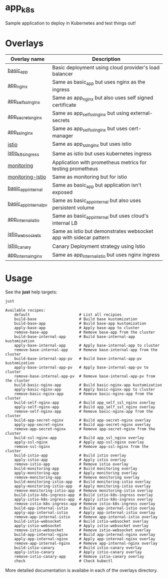 * app_k8s

Sample application to deploy in Kubernetes and test things out!

* Overlays

| Overlay name          | Description                                                       |
|-----------------------+-------------------------------------------------------------------|
| [[./overlays/basic_app][basic_app]]             | Basic deployment using cloud provider's load balancer             |
| [[./overlays/app_nginx][app_nginx]]             | Same as basic_app but uses nginx as the ingress                   |
| [[./overlays/app_self_ssl_nginx][app_self_ssl_nginx]]    | Same as app_nginx but also uses self signed certificate           |
| [[./overlays/app_secrets_nginx][app_secrets_nginx]]     | Same as app_self_ssl_nginx but using external-secrets             |
| [[./overlays/app_ssl_nginx/][app_ssl_nginx]]         | Same as app_self_ssl_nginx but uses cert-manager                  |
| [[file:overlays/istio/][istio]]                 | Same as app_ssl_nginx but uses istio                              |
| [[file:overlays/istio_k8s_ingress/][istio_k8s_ingress]]     | Same as istio but uses kubernetes ingress                         |
| [[./overlays/monitoring][monitoring]]            | Application with prometheus metrics for testing prometheus        |
| [[./overlays/monitoring-istio/][monitoring-istio]]      | Same as monitoring but for istio                                  |
| [[file:overlays/basic_app_internal/][basic_app_internal]]    | Same as basic_app but application isn't exposed                   |
| [[file:overlays/basic_app_internal_pv/][basic_app_internal_pv]] | Same as basic_app_internal but also uses persistent volume        |
| [[file:overlays/app_internal_istio/][app_internal_istio]]    | Same as basic_app_internal but uses cloud's internal LB           |
| [[file:overlays/istio-websockets/][istio_websockets]]      | Same as istio but demonstrates websocket app with sidecar pattern |
| [[file:overlays/istio_canary/][istio_canary]]          | Canary Deployment strategy using Istio                            |
| [[file:overlays/app_internal_nginx/][app_internal_nginx]]    | Same as app_internal_istio but uses nginx ingress                 |

* Usage

See the *just* help targets:

#+begin_src sh :exports both :eval never-export :results verbatim
just
#+end_src

#+RESULTS:
#+begin_example
Available recipes:
    default                      # List all recipies
    build-base                   # Build base kustomization
    build-base-app               # Build base-app kustomization
    apply-base-app               # Apply base-app to cluster
    remove-base-app              # Remove base-app from the cluster
    build-base-internal-app      # Build base-internal-app kustomization
    apply-base-internal-app      # Apply base-internal-app to cluster
    remove-base-internal-app     # Remove base-internal-app from the cluster
    build-base-internal-app-pv   # Build base-internal-app-pv kustomization
    apply-base-internal-app-pv   # Apply base-internal-app-pv to cluster
    remove-base-internal-app-pv  # Remove base-internal-app-pv from the cluster
    build-basic-nginx-app        # Build basic-nginx-app kustomization
    apply-basic-nginx-app        # Apply basic-nginx-app to cluster
    remove-basic-nginx-app       # Remove basic-nginx-app from the cluster
    build-self-nginx-app         # Build app_self_ssl_nginx overlay
    apply-self-nginx-app         # Build app_self_ssl_nginx overlay
    remove-self-nginx-app        # Remove basic-nginx-app from the cluster
    build-app-secret-nginx       # Build app-secret-nginx overlay
    apply-app-secret-nginx       # Build app-secret-nginx overlay
    remove-app-secret-nginx      # Remove app-secret-nginx from the cluster
    build-ssl-nginx-app          # Build app_ssl_nginx overlay
    apply-ssl-nginx              # Apply app-ssl-nginx overlay
    remove-ssl-nginx             # Remove app-ssl-nginx from the cluster
    build-istio-app              # Build istio overlay
    apply-istio-app              # Apply istio overlay
    remove-istio-app             # Remove istio overlay
    build-monitoring-app         # Build monitoring overlay
    apply-monitoring-app         # Apply monitoring overlay
    remove-monitoring-app        # Remove monitoring overlay
    build-monitoring-istio-app   # Build monitoring-istio overlay
    apply-monitoring-istio-app   # Apply monitoring-istio overlay
    remove-monitoring-istio-app  # Remove monitoring-istio overlay
    build-istio-k8s-ingress-app  # Build istio-k8s-ingress overlay
    apply-istio-k8s-ingress-app  # Apply istio-k8s-ingress overlay
    remove-istio-k8s-ingress-app # Remove istio-k8s-ingress overlay
    build-app-internal-istio     # Build app-internal-istio overlay
    apply-app-internal-istio     # Apply app-internal-istio overlay
    remove-app-internal-istio    # Remove app-internal-istio overlay
    build-istio-websocket        # Build istio-websocket overlay
    apply-istio-websocket        # Apply istio-websocket overlay
    remove-istio-websocket       # Remove istio-websocket overlay
    build-app-internal-nginx     # Build app-internal-nginx overlay
    apply-app-internal-nginx     # Apply app-internal-nginx overlay
    remove-app-internal-nginx    # Remove app-internal-nginx overlay
    build-istio-canary           # Build istio-canary overlay
    apply-istio-canary           # Apply istio-canary overlay
    remove-istio-canary-app      # Remove istio-canary overlay
    check                        # Check kubectl
#+end_example

More detailed documentation is availabe in each of the overlays
directory.
